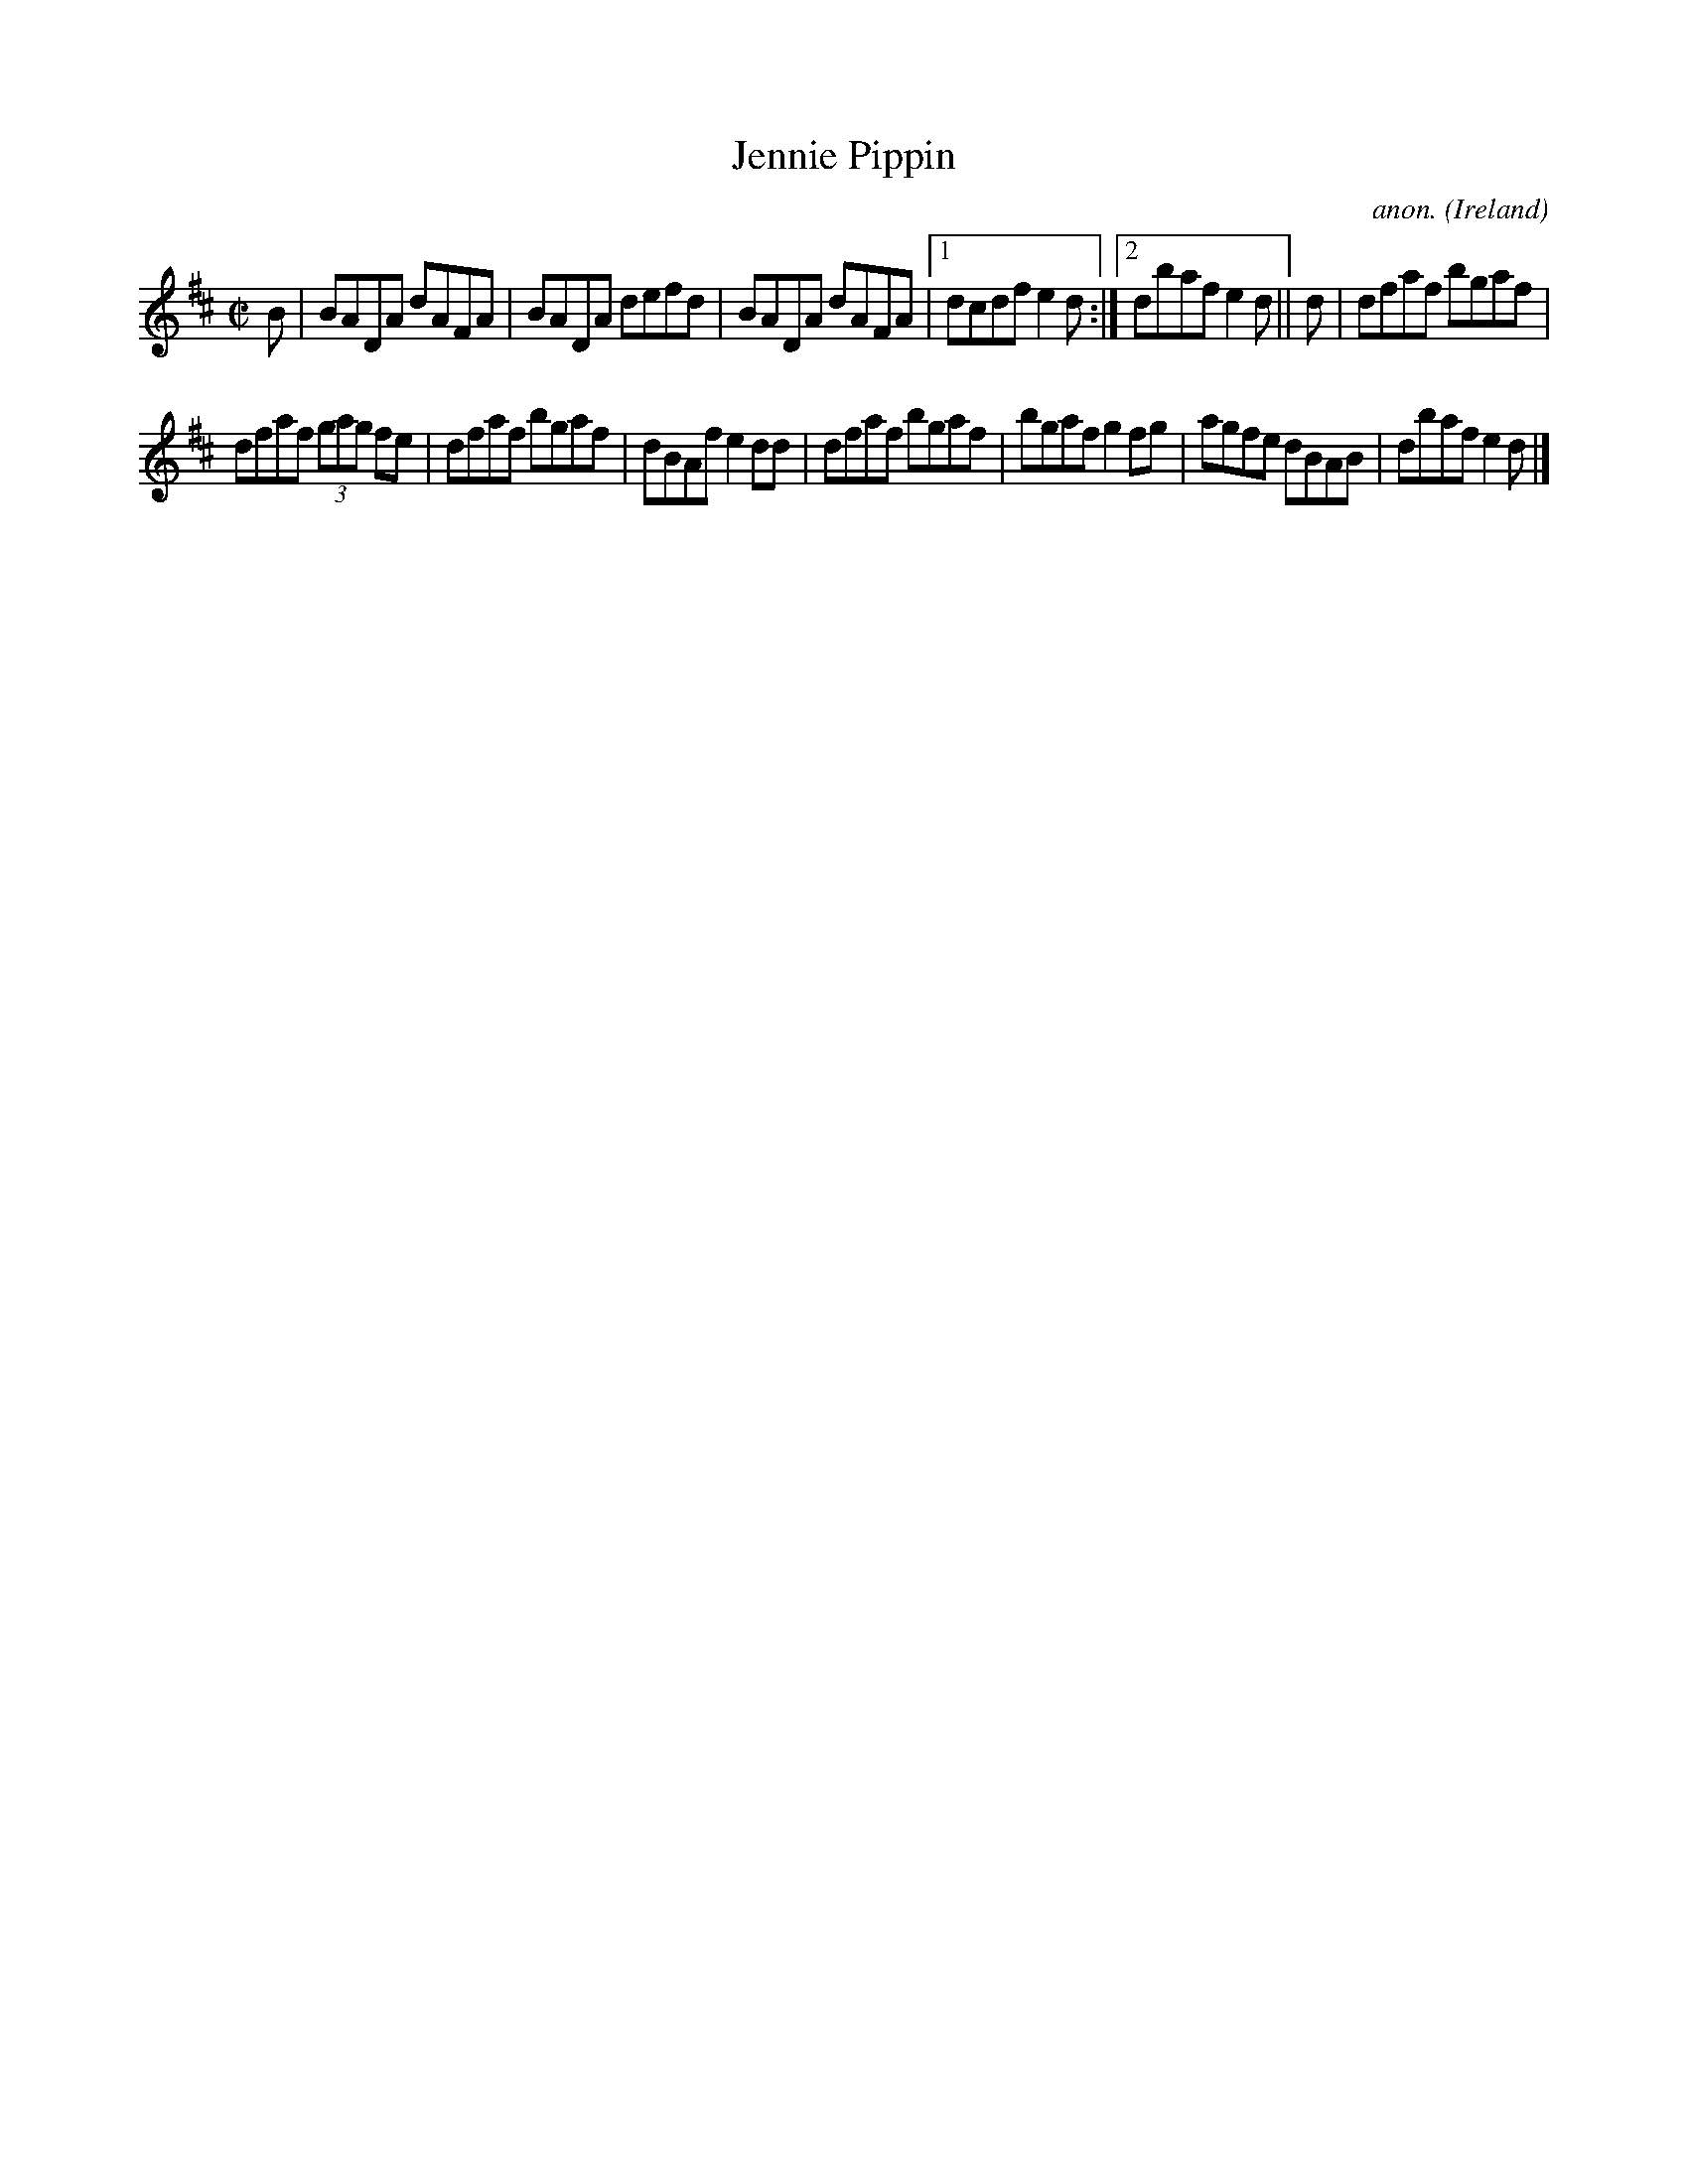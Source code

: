 X:583
T:Jennie Pippin
C:anon.
O:Ireland
B:Francis O'Neill: "The Dance Music of Ireland" (1907) no. 583
R:Reel
M:C|
L:1/8
K:D
B|BADA dAFA|BADA defd|BADA dAFA|[1dcdf e2d:|[2dbaf e2d||d|dfaf bgaf|
dfaf (3gag fe|dfaf bgaf|dBAf e2dd|dfaf bgaf|bgaf g2fg|agfe dBAB|dbaf e2d|]
